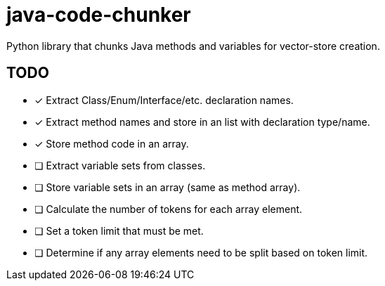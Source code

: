 = java-code-chunker

Python library that chunks Java methods and variables for vector-store creation.

== TODO

* [*] Extract Class/Enum/Interface/etc. declaration names.
* [*] Extract method names and store in an list with declaration type/name.
* [*] Store method code in an array.
* [ ] Extract variable sets from classes.
* [ ] Store variable sets in an array (same as method array).
* [ ] Calculate the number of tokens for each array element.
* [ ] Set a token limit that must be met.
* [ ] Determine if any array elements need to be split based on token limit.

